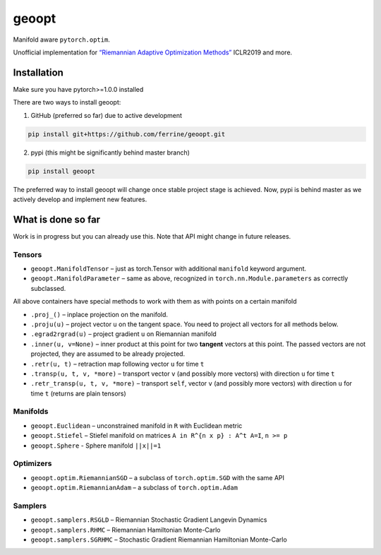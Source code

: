 geoopt
======

|Python Package Index| |Read The Docs| |Build Status| |Coverage Status| |Codestyle Black| |Gitter|

Manifold aware ``pytorch.optim``.

Unofficial implementation for `“Riemannian Adaptive Optimization
Methods”`_ ICLR2019 and more.

Installation
------------
Make sure you have pytorch>=1.0.0 installed

There are two ways to install geoopt:

1. GitHub (preferred so far) due to active development

.. code-block::

    pip install git+https://github.com/ferrine/geoopt.git


2. pypi (this might be significantly behind master branch)

.. code-block::

    pip install geoopt

The preferred way to install geoopt will change once stable project stage is achieved.
Now, pypi is behind master as we actively develop and implement new features.

What is done so far
-------------------

Work is in progress but you can already use this. Note that API might
change in future releases.

Tensors
~~~~~~~

-  ``geoopt.ManifoldTensor`` – just as torch.Tensor with additional
   ``manifold`` keyword argument.
-  ``geoopt.ManifoldParameter`` – same as above, recognized in
   ``torch.nn.Module.parameters`` as correctly subclassed.

All above containers have special methods to work with them as with
points on a certain manifold

-  ``.proj_()`` – inplace projection on the manifold.
-  ``.proju(u)`` – project vector ``u`` on the tangent space. You need
   to project all vectors for all methods below.
-  ``.egrad2rgrad(u)`` – project gradient ``u`` on Riemannian manifold
-  ``.inner(u, v=None)`` – inner product at this point for two
   **tangent** vectors at this point. The passed vectors are not
   projected, they are assumed to be already projected.
-  ``.retr(u, t)`` – retraction map following vector ``u`` for time
   ``t``
-  ``.transp(u, t, v, *more)`` – transport vector ``v`` (and possibly
   more vectors) with direction ``u`` for time ``t``
-  ``.retr_transp(u, t, v, *more)`` – transport ``self``, vector ``v``
   (and possibly more vectors) with direction ``u`` for time ``t``
   (returns are plain tensors)

Manifolds
~~~~~~~~~

-  ``geoopt.Euclidean`` – unconstrained manifold in ``R`` with
   Euclidean metric
-  ``geoopt.Stiefel`` – Stiefel manifold on matrices
   ``A in R^{n x p} : A^t A=I``, ``n >= p``
-  ``geoopt.Sphere`` - Sphere manifold ``||x||=1``

Optimizers
~~~~~~~~~~

-  ``geoopt.optim.RiemannianSGD`` – a subclass of ``torch.optim.SGD``
   with the same API
-  ``geoopt.optim.RiemannianAdam`` – a subclass of ``torch.optim.Adam``

Samplers
~~~~~~~~

-  ``geoopt.samplers.RSGLD`` – Riemannian Stochastic Gradient Langevin
   Dynamics
-  ``geoopt.samplers.RHMC`` – Riemannian Hamiltonian Monte-Carlo
-  ``geoopt.samplers.SGRHMC`` – Stochastic Gradient Riemannian
   Hamiltonian Monte-Carlo

.. _“Riemannian Adaptive Optimization Methods”: https://openreview.net/forum?id=r1eiqi09K7

.. |Python Package Index| image:: https://img.shields.io/pypi/v/geoopt.svg
   :target: https://pypi.python.org/pypi/geoopt
.. |Read The Docs| image:: https://readthedocs.org/projects/geoopt/badge/?version=latest
   :target: https://geoopt.readthedocs.io/en/latest/?badge=latest
   :alt: Documentation Status
.. |Build Status| image:: https://travis-ci.com/ferrine/geoopt.svg?branch=master
   :target: https://travis-ci.com/ferrine/geoopt
.. |Coverage Status| image:: https://coveralls.io/repos/github/ferrine/geoopt/badge.svg?branch=master
   :target: https://coveralls.io/github/ferrine/geoopt?branch=master
.. |Codestyle Black| image:: https://img.shields.io/badge/code%20style-black-000000.svg
   :target: https://github.com/ambv/black
.. |Gitter| image:: https://badges.gitter.im/geoopt/community.png
   :target: https://gitter.im/geoopt/community